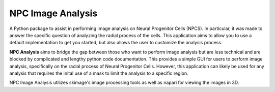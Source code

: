 NPC Image Analysis
==================


A Python package to assist in performing image analysis on Neural Progenitor Cells (NPCS).  In particular, it was made to answer the specific question of analyzing the radial process of the cells. This application aims to allow you to use a default implementation to get you started, but also allows the user to customize the analysis process.

.. image:: https://user-images.githubusercontent.com/96258085/169920909-2001e637-31bf-44ca-afc6-cbf81f0f8dfd.jpg

**NPC Analysis** aims to bridge the gap between those who want to perform image analysis but are less technical and are blocked by complicated and lengthy python code documentation.  This provides a simple GUI for users to perform image analysis, specifically on the radial process of Neural Progenitor Cells. However, this application can likely be used for any analysis that requires the inital use of a mask to limit the analysis to a specific region. 

NPC Image Analysis utilizes skimage's image processing tools as well as napari for viewing the images in 3D.
